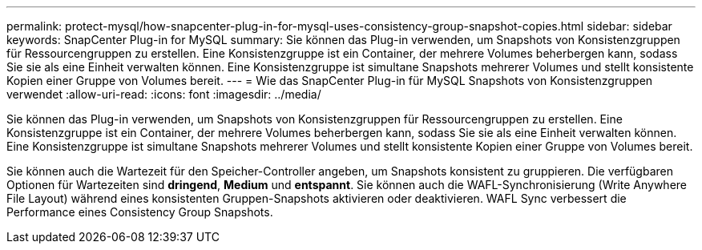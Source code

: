 ---
permalink: protect-mysql/how-snapcenter-plug-in-for-mysql-uses-consistency-group-snapshot-copies.html 
sidebar: sidebar 
keywords: SnapCenter Plug-in for MySQL 
summary: Sie können das Plug-in verwenden, um Snapshots von Konsistenzgruppen für Ressourcengruppen zu erstellen. Eine Konsistenzgruppe ist ein Container, der mehrere Volumes beherbergen kann, sodass Sie sie als eine Einheit verwalten können. Eine Konsistenzgruppe ist simultane Snapshots mehrerer Volumes und stellt konsistente Kopien einer Gruppe von Volumes bereit. 
---
= Wie das SnapCenter Plug-in für MySQL Snapshots von Konsistenzgruppen verwendet
:allow-uri-read: 
:icons: font
:imagesdir: ../media/


[role="lead"]
Sie können das Plug-in verwenden, um Snapshots von Konsistenzgruppen für Ressourcengruppen zu erstellen. Eine Konsistenzgruppe ist ein Container, der mehrere Volumes beherbergen kann, sodass Sie sie als eine Einheit verwalten können. Eine Konsistenzgruppe ist simultane Snapshots mehrerer Volumes und stellt konsistente Kopien einer Gruppe von Volumes bereit.

Sie können auch die Wartezeit für den Speicher-Controller angeben, um Snapshots konsistent zu gruppieren. Die verfügbaren Optionen für Wartezeiten sind *dringend*, *Medium* und *entspannt*. Sie können auch die WAFL-Synchronisierung (Write Anywhere File Layout) während eines konsistenten Gruppen-Snapshots aktivieren oder deaktivieren. WAFL Sync verbessert die Performance eines Consistency Group Snapshots.
